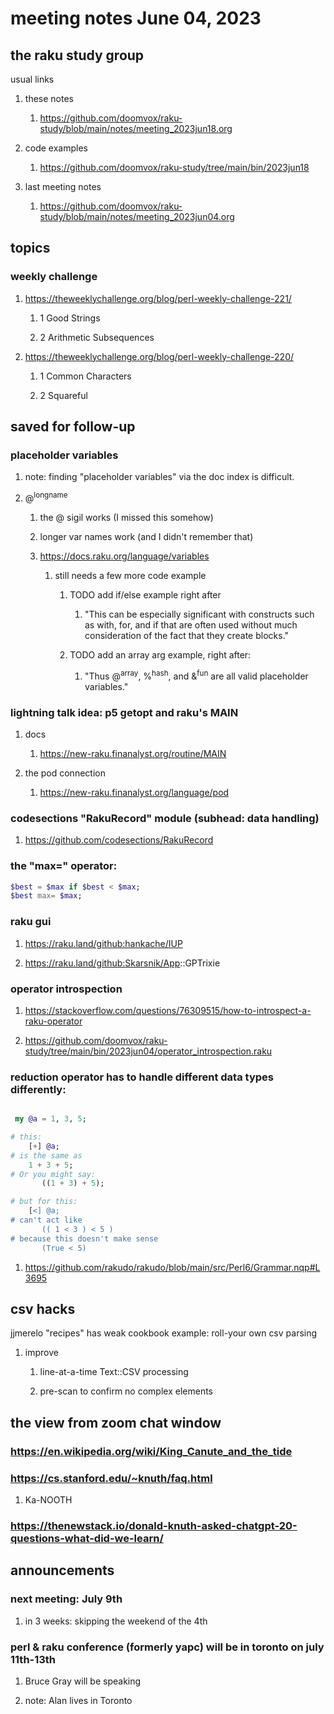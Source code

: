 * meeting notes June 04, 2023
** the raku study group
**** usual links
***** these notes
****** https://github.com/doomvox/raku-study/blob/main/notes/meeting_2023jun18.org

***** code examples
****** https://github.com/doomvox/raku-study/tree/main/bin/2023jun18

***** last meeting notes
****** https://github.com/doomvox/raku-study/blob/main/notes/meeting_2023jun04.org

** topics

*** weekly challenge 
**** https://theweeklychallenge.org/blog/perl-weekly-challenge-221/
***** 1 Good Strings
***** 2 Arithmetic Subsequences

**** https://theweeklychallenge.org/blog/perl-weekly-challenge-220/

***** 1 Common Characters
***** 2 Squareful

** saved for follow-up

*** placeholder variables
**** note: finding "placeholder variables" via the doc index is difficult.
**** @^longname
***** the @ sigil works (I missed this somehow)
***** longer var names work (and I didn't remember that)
***** https://docs.raku.org/language/variables
****** still needs a few more code example
******* TODO add if/else example right after
******** "This can be especially significant with constructs such as with, for, and if that are often used without much consideration of the fact that they create blocks."
******* TODO add an array arg example, right after:
******** "Thus @^array, %^hash, and &^fun are all valid placeholder variables."

*** lightning talk idea: p5 getopt and raku's MAIN
**** docs
***** https://new-raku.finanalyst.org/routine/MAIN
**** the pod connection
***** https://new-raku.finanalyst.org/language/pod

*** codesections "RakuRecord" module (subhead: data handling)
**** https://github.com/codesections/RakuRecord


*** the "max=" operator:

#+BEGIN_SRC raku
	$best = $max if $best < $max;
	$best max= $max;
#+END_SRC


*** raku gui
***** https://raku.land/github:hankache/IUP
***** https://raku.land/github:Skarsnik/App::GPTrixie

*** operator introspection
**** https://stackoverflow.com/questions/76309515/how-to-introspect-a-raku-operator
**** https://github.com/doomvox/raku-study/tree/main/bin/2023jun04/operator_introspection.raku


*** reduction operator has to handle different data types differently:

#+BEGIN_SRC raku

 my @a = 1, 3, 5;

# this:
	[+] @a;
# is the same as
	1 + 3 + 5;
# Or you might say:
       ((1 + 3) + 5);

# but for this:
	[<] @a;
# can't act like
       (( 1 < 3 ) < 5 )
# because this doesn't make sense
       (True < 5)

#+END_SRC

**** https://github.com/rakudo/rakudo/blob/main/src/Perl6/Grammar.nqp#L3695


** csv hacks
**** jjmerelo "recipes" has weak cookbook example: roll-your own csv parsing
***** improve 
****** line-at-a-time Text::CSV processing
****** pre-scan to confirm no complex elements

** the view from zoom chat window
*** https://en.wikipedia.org/wiki/King_Canute_and_the_tide
*** https://cs.stanford.edu/~knuth/faq.html
**** Ka-NOOTH
*** https://thenewstack.io/donald-knuth-asked-chatgpt-20-questions-what-did-we-learn/

** announcements 
*** next meeting: July 9th
**** in 3 weeks: skipping the weekend of the 4th

*** perl & raku conference (formerly yapc) will be in toronto on july 11th-13th
**** Bruce Gray will be speaking
**** note: Alan lives in Toronto

